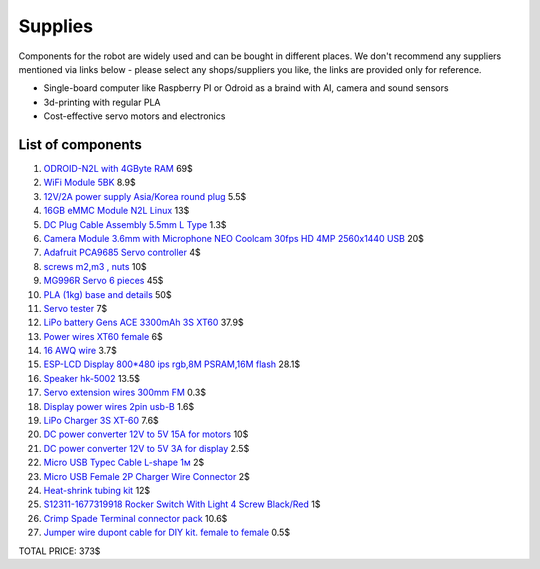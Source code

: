 Supplies
========

Components for the robot are widely used and can be bought in different places.
We don't recommend any suppliers mentioned via links below - please select any shops/suppliers you like,
the links are provided only for reference.

* Single-board computer like Raspberry PI or Odroid as a braind with AI, camera and sound sensors
* 3d-printing with regular PLA
* Cost-effective servo motors and electronics

List of components
------------------

.. image:: images/BOM1.jpg

#. `ODROID-N2L with 4GByte RAM <https://www.hardkernel.com/shop/odroid-n2l-with-4gbyte-ram/>`_ 69$
#. `WiFi Module 5BK <https://www.hardkernel.com/shop/wifi-module-5bk/>`_ 8.9$
#. `12V/2A power supply Asia/Korea round plug <https://www.hardkernel.com/shop/12v-2a-power-supply-asia-korea-round-plug/>`_ 5.5$
#. `16GB eMMC Module N2L Linux <https://www.hardkernel.com/shop/16gb-emmc-module-n2l-linux/>`_ 13$
#. `DC Plug Cable Assembly 5.5mm L Type <https://www.hardkernel.com/shop/dc-plug-cable-assembly-5-5mm-l-type/>`_ 1.3$
#. `Camera Module 3.6mm with Microphone NEO Coolcam 30fps HD 4MP 2560x1440 USB <https://a.aliexpress.com/_EGyLnnt>`_ 20$
#. `Adafruit PCA9685 Servo controller <https://www.aliexpress.com/item/32466332558.html>`_ 4$
#. `screws m2,m3 , nuts <https://www.aliexpress.com/item/32801531985.html>`_ 10$
#. `MG996R Servo 6 pieces <https://www.aliexpress.com/item/4000417528570.html>`_ 45$
#. `PLA (1kg) base and details <https://a.aliexpress.com/_mrTfJzM>`_ 50$
#. `Servo tester <https://a.aliexpress.com/_mLtn8Ea>`_ 7$
#. `LiPo battery Gens ACE 3300mAh 3S XT60 <https://www.aliexpress.com/item/1005003720800196.html>`_ 37.9$
#. `Power wires XT60 female <https://www.aliexpress.com/item/1005005297368178.html>`_ 6$
#. `16 AWQ wire <https://www.aliexpress.com/item/1005001876813940.html>`_ 3.7$
#. `ESP-LCD Display 800*480 ips rgb,8M PSRAM,16M flash <https://www.aliexpress.com/item/1005004788147691.html>`_ 28.1$
#. `Speaker hk-5002 <https://a.aliexpress.com/_EwVoRaH>`_ 13.5$
#. `Servo extension wires 300mm FM <https://www.aliexpress.com/item/4001293611208.html>`_ 0.3$ 
#. `Display power wires 2pin usb-B <https://www.aliexpress.com/item/1005005005072094.html>`_ 1.6$
#. `LiPo Charger 3S XT-60 <https://www.aliexpress.com/item/1005003986195734.html>`_ 7.6$
#. `DC power converter 12V to 5V 15A for motors <https://www.aliexpress.com/item/1005003324739838.html>`_ 10$
#. `DC power converter 12V to 5V 3A for display <https://www.aliexpress.com/item/33011470040.html>`_ 2.5$
#. `Micro USB Typec Cable L-shape 1м <https://www.aliexpress.com/item/1005003132076690.html>`_ 2$
#. `Micro USB Female 2P Charger Wire Connector <https://www.aliexpress.com/item/1005005904505797.html>`_ 2$
#. `Heat-shrink tubing kit <https://a.aliexpress.com/_EvesYej>`_ 12$
#. `S12311-1677319918 Rocker Switch With Light 4 Screw Black/Red <https://www.setel.com.tr/En//details/1006/1082/s12311-1677319918-4-vidali-genis-isikli-anahtar-siyahkirmizi-o-i>`_ 1$
#. `Crimp Spade Terminal connector pack <https://www.aliexpress.com/item/1005003611683326.html>`_ 10.6$
#. `Jumper wire dupont cable for DIY kit. female to female <https://www.aliexpress.com/item/4000203371860.html>`_ 0.5$

TOTAL PRICE: 373$

